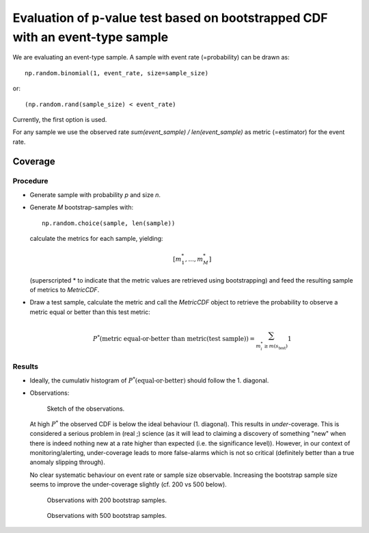 Evaluation of p-value test based on bootstrapped CDF with an event-type sample
==============================================================================

We are evaluating an event-type sample. A sample with event rate
(=probability) can be drawn as::

  np.random.binomial(1, event_rate, size=sample_size)

or::

  (np.random.rand(sample_size) < event_rate)

Currently, the first option is used.

For any sample we use the observed rate `sum(event_sample) /
len(event_sample)` as metric (=estimator) for the event rate.

Coverage
--------

Procedure
~~~~~~~~~

* Generate sample with probability `p` and size `n`.
* Generate `M` bootstrap-samples with::

    np.random.choice(sample, len(sample))

  calculate the metrics for each sample, yielding:

  .. math::

    [m_1^*, ..., m_M^*]

  (superscripted * to indicate that the metric values are retrieved
  using bootstrapping) and feed the resulting sample of metrics to
  `MetricCDF`.
* Draw a test sample, calculate the metric and call the `MetricCDF`
  object to retrieve the probability to observe a metric equal or better
  than this test metric:

  .. math::

    P^*(\text{metric equal-or-better than metric(test sample)})
    = \sum_{m^*_i \geq m(s_\text{test})} 1

Results
~~~~~~~

* Ideally, the cumulativ histogram of
  :math:`P^*(\text{equal-or-better})` should follow the 1. diagonal.


* Observations: 

  .. figure:: illustration.jpg
    :width: 800px

    Sketch of the observations.

  At high :math:`P^*` the observed CDF is below the ideal behaviour (1.
  diagonal). This results in *under*-coverage. This is considered a
  serious problem in (real ;) science (as it will lead to claiming a
  discovery of something "new" when there is indeed nothing new at a
  rate higher than expected (i.e. the significance level)). However, in
  our context of monitoring/alerting, under-coverage leads to more
  false-alarms which is not so critical (definitely better than a true
  anomaly slipping through).

  No clear systematic behaviour on event rate or sample size observable.
  Increasing the bootstrap sample size seems to improve the
  under-coverage slightly (cf. 200 vs 500 below).

  .. figure:: p_better_cdfs_binomial.png
    :width: 400px

    Observations with 200 bootstrap samples.
      
  .. figure:: p_better_cdfs_binomial_n_bs=500.png
    :width: 400px

    Observations with 500 bootstrap samples.

